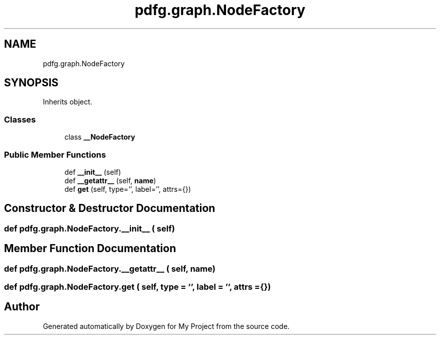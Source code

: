 .TH "pdfg.graph.NodeFactory" 3 "Sun Jul 12 2020" "My Project" \" -*- nroff -*-
.ad l
.nh
.SH NAME
pdfg.graph.NodeFactory
.SH SYNOPSIS
.br
.PP
.PP
Inherits object\&.
.SS "Classes"

.in +1c
.ti -1c
.RI "class \fB__NodeFactory\fP"
.br
.in -1c
.SS "Public Member Functions"

.in +1c
.ti -1c
.RI "def \fB__init__\fP (self)"
.br
.ti -1c
.RI "def \fB__getattr__\fP (self, \fBname\fP)"
.br
.ti -1c
.RI "def \fBget\fP (self, type='', label='', attrs={})"
.br
.in -1c
.SH "Constructor & Destructor Documentation"
.PP 
.SS "def pdfg\&.graph\&.NodeFactory\&.__init__ ( self)"

.SH "Member Function Documentation"
.PP 
.SS "def pdfg\&.graph\&.NodeFactory\&.__getattr__ ( self,  name)"

.SS "def pdfg\&.graph\&.NodeFactory\&.get ( self,  type = \fC''\fP,  label = \fC''\fP,  attrs = \fC{}\fP)"


.SH "Author"
.PP 
Generated automatically by Doxygen for My Project from the source code\&.
